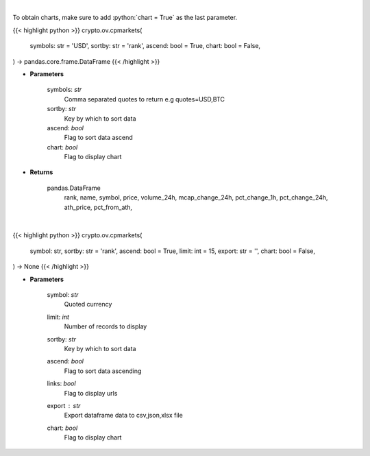 .. role:: python(code)
    :language: python
    :class: highlight

|

To obtain charts, make sure to add :python:`chart = True` as the last parameter.

.. raw:: html

    <h3>
    > Getting data
    </h3>

{{< highlight python >}}
crypto.ov.cpmarkets(
    symbols: str = 'USD',
    sortby: str = 'rank',
    ascend: bool = True,
    chart: bool = False,
) -> pandas.core.frame.DataFrame
{{< /highlight >}}

.. raw:: html

    <p>
    Returns basic coin information for all coins from CoinPaprika API [Source: CoinPaprika]
    </p>

* **Parameters**

    symbols: *str*
        Comma separated quotes to return e.g quotes=USD,BTC
    sortby: *str*
        Key by which to sort data
    ascend: *bool*
        Flag to sort data ascend
    chart: *bool*
       Flag to display chart


* **Returns**

    pandas.DataFrame
        rank, name, symbol, price, volume_24h, mcap_change_24h,
        pct_change_1h, pct_change_24h, ath_price, pct_from_ath,

|

.. raw:: html

    <h3>
    > Getting charts
    </h3>

{{< highlight python >}}
crypto.ov.cpmarkets(
    symbol: str,
    sortby: str = 'rank',
    ascend: bool = True,
    limit: int = 15,
    export: str = '',
    chart: bool = False,
) -> None
{{< /highlight >}}

.. raw:: html

    <p>
    Displays basic market information for all coins from CoinPaprika API. [Source: CoinPaprika]
    </p>

* **Parameters**

    symbol: *str*
        Quoted currency
    limit: *int*
        Number of records to display
    sortby: *str*
        Key by which to sort data
    ascend: *bool*
        Flag to sort data ascending
    links: *bool*
        Flag to display urls
    export : *str*
        Export dataframe data to csv,json,xlsx file
    chart: *bool*
       Flag to display chart

